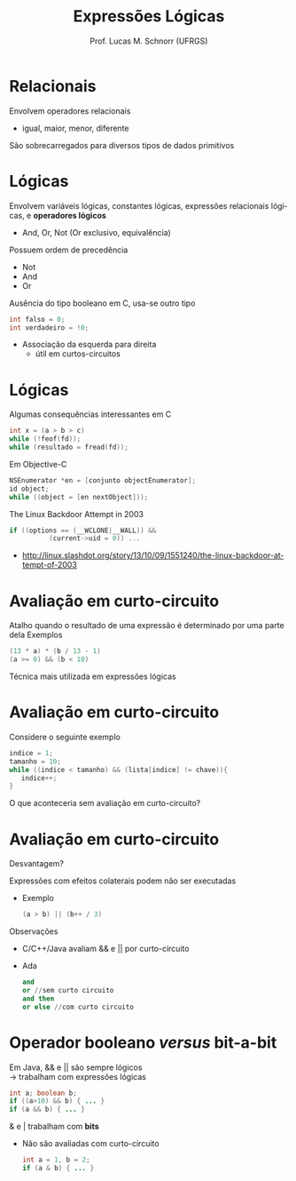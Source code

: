 # -*- coding: utf-8 -*-
# -*- mode: org -*-
#+startup: beamer overview indent
#+LANGUAGE: pt-br
#+TAGS: noexport(n)
#+EXPORT_EXCLUDE_TAGS: noexport
#+EXPORT_SELECT_TAGS: export

#+Title: Expressões Lógicas
#+Author: Prof. Lucas M. Schnorr (UFRGS)
#+Date: \copyleft

#+LaTeX_CLASS: beamer
#+LaTeX_CLASS_OPTIONS: [xcolor=dvipsnames]
#+OPTIONS:   H:1 num:t toc:nil \n:nil @:t ::t |:t ^:t -:t f:t *:t <:t
#+LATEX_HEADER: \input{../org-babel.tex}

* Relacionais
Envolvem operadores relacionais
+ igual, maior, menor, diferente
São sobrecarregados para diversos tipos de dados primitivos
* Lógicas
Envolvem variáveis lógicas, constantes lógicas, expressões
  relacionais lógicas, e *operadores lógicos*
+ And, Or, Not (Or exclusivo, equivalência)
Possuem ordem de precedência 
+ Not
+ And
+ Or
#+latex: \vfill
Ausência do tipo booleano em C, usa-se outro tipo
  #+begin_src C
  int falso = 0;
  int verdadeiro = !0;
  #+end_src
+ Associação da esquerda para direita
    + útil em curtos-circuitos
* Lógicas
Algumas consequências interessantes em C
  #+begin_src C
  int x = (a > b > c)
  while (!feof(fd));
  while (resultado = fread(fd));
  #+end_src
Em Objective-C
  #+begin_src C
  NSEnumerator *en = [conjunto objectEnumerator];
  id object;
  while ((object = [en nextObject]));
  #+end_src
#+latex: \vfill
\pause  The Linux Backdoor Attempt in 2003
  #+BEGIN_SRC C
  if ((options == (__WCLONE|__WALL)) &&
            (current->uid = 0)) ...
  #+END_SRC
+ http://linux.slashdot.org/story/13/10/09/1551240/the-linux-backdoor-attempt-of-2003
* Avaliação em curto-circuito
Atalho quando o resultado de uma expressão é determinado por uma
  parte dela
Exemplos
  #+begin_src C
  (13 * a) * (b / 13 - 1)
  (a >= 0) && (b < 10)
  #+end_src
#+latex: \vfill
Técnica mais utilizada em expressões lógicas
* Avaliação em curto-circuito
Considere o seguinte exemplo
#+begin_src C
indice = 1;
tamanho = 10;
while ((indice < tamanho) && (lista[indice] != chave)){
   indice++;
}
#+end_src
O que aconteceria sem avaliação em curto-circuito?
* Avaliação em curto-circuito
Desvantagem?

\pause Expressões com efeitos colaterais podem não ser executadas
+ Exemplo
    #+begin_src C
    (a > b) || (b++ / 3)
    #+end_src
  #+latex: \vfill
\pause Observações
+ C/C++/Java avaliam && e || por curto-circuito
+ Ada
    #+begin_src Ada
    and
    or //sem curto circuito
    and then
    or else //com curto circuito
    #+end_src
* Operador booleano /versus/ bit-a-bit
Em Java, && e || são sempre lógicos \\
  \rightarrow trabalham com expressões lógicas
  #+begin_src Java
  int a; boolean b;
  if ((a>10) && b) { ... }
  if (a && b) { ... }
  #+end_src
\pause  & e | trabalham com *bits*
+ Não são avaliadas com curto-circuito
  #+begin_src Java
  int a = 1, b = 2;
  if (a & b) { ... } 
  #+end_src
